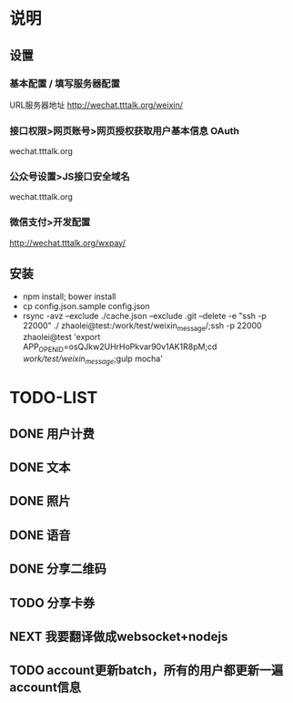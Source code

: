 * 说明
** 设置
*** 基本配置 / 填写服务器配置
URL服务器地址 http://wechat.tttalk.org/weixin/
*** 接口权限>网页账号>网页授权获取用户基本信息 OAuth
wechat.tttalk.org
*** 公众号设置>JS接口安全域名
wechat.tttalk.org
*** 微信支付>开发配置
http://wechat.tttalk.org/wxpay/

** 安装
 - npm install; bower install
 - cp  config.json.sample config.json
 - rsync -avz --exclude ./cache.json --exclude .git  --delete -e "ssh -p 22000" ./ zhaolei@test:/work/test/weixin_message/;ssh -p 22000 zhaolei@test 'export APP_OPENID=osQJkw2UHrHoPkvar90v1AK1R8pM;cd /work/test/weixin_message/;gulp mocha'
* TODO-LIST
** DONE 用户计费
   CLOSED: [2016-01-12 Tue 12:21]
   :LOGBOOK:
   - State "DONE"       from "NEXT"       [2016-01-12 Tue 12:21]
   :END:
** DONE 文本
   CLOSED: [2016-01-06 Wed 22:12]
   :LOGBOOK:
   - State "DONE"       from "NEXT"       [2016-01-06 Wed 22:12]
   :END:
** DONE 照片
   CLOSED: [2016-01-11 Mon 12:22]
   :LOGBOOK:
   - State "DONE"       from "NEXT"       [2016-01-11 Mon 12:22]
   :END:
** DONE 语音
   CLOSED: [2016-01-11 Mon 12:22]
   :LOGBOOK:
   - State "DONE"       from "NEXT"       [2016-01-11 Mon 12:22]
   :END:
** DONE 分享二维码
   CLOSED: [2016-01-12 Tue 12:21]
   :LOGBOOK:
   - State "DONE"       from "NEXT"       [2016-01-12 Tue 12:21]
   :END:
** TODO 分享卡券
** NEXT 我要翻译做成websocket+nodejs
** TODO account更新batch，所有的用户都更新一遍 account信息
